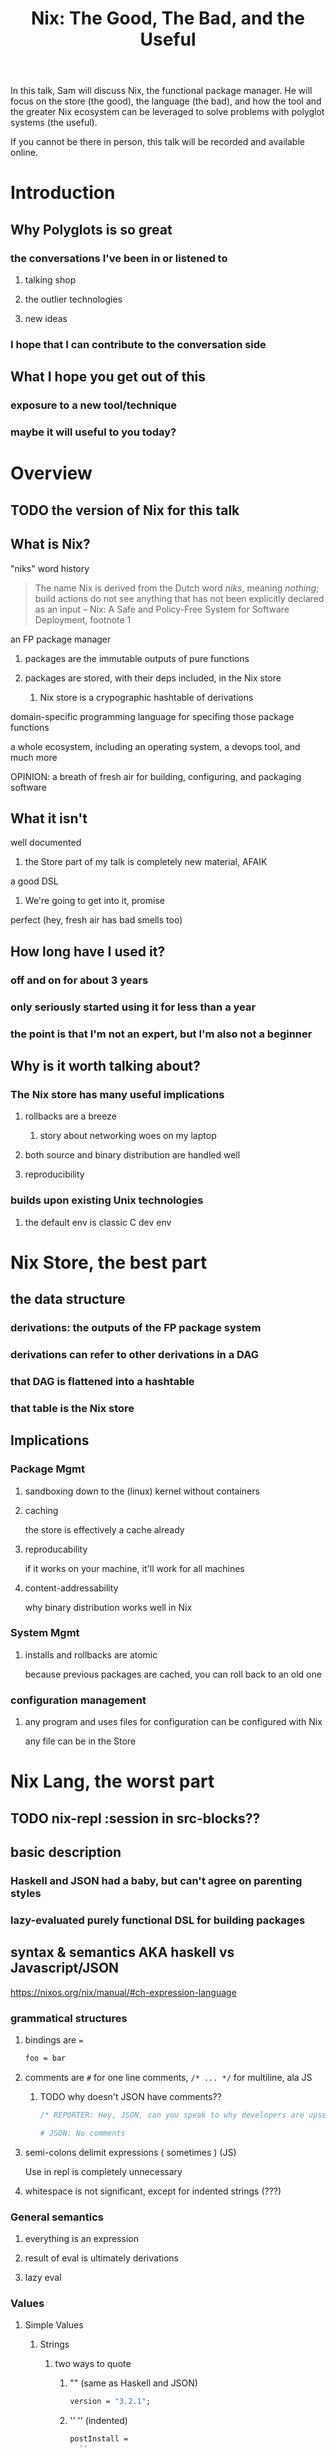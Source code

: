 #+TITLE: Nix: The Good, The Bad, and the Useful

In this talk, Sam will discuss Nix, the functional package manager. He will
focus on the store (the good), the language (the bad), and how the tool and the
greater Nix ecosystem can be leveraged to solve problems with polyglot systems
(the useful).

If you cannot be there in person, this talk will be recorded and available
online.

* Introduction
** Why Polyglots is so great
*** the conversations I've been in or listened to
**** talking shop
**** the outlier technologies
**** new ideas
*** I hope that I can contribute to the conversation side
** What I hope you get out of this
*** exposure to a new tool/technique
*** maybe it will useful to you today?
* Overview
** TODO the version of Nix for this talk
** What is Nix?
**** "niks" word history
     #+begin_quote
     The name Nix is derived from the Dutch word /niks/, meaning /nothing/;
     build actions do not see anything that has not been explicitly declared as
     an input
     -- Nix: A Safe and Policy-Free System for Software Deployment, footnote 1
     #+end_quote
**** an FP package manager
***** packages are the immutable outputs of pure functions
***** packages are stored, with their deps included, in the Nix store
****** Nix store is a crypographic hashtable of derivations
**** domain-specific programming language for specifing those package functions
**** a whole ecosystem, including an operating system, a devops tool, and much more
**** OPINION: a breath of fresh air for building, configuring, and packaging software
** What it isn't
**** well documented
***** the Store part of my talk is completely new material, AFAIK
**** a good DSL
***** We're going to get into it, promise
**** perfect (hey, fresh air has bad smells too)
** How long have I used it?
*** off and on for about 3 years
*** only seriously started using it for less than a year
*** the point is that I'm not an expert, but I'm also not a beginner
** Why is it worth talking about?
*** The Nix store has many useful implications
**** rollbacks are a breeze
***** story about networking woes on my laptop
**** both source and binary distribution are handled well
**** reproducibility
*** builds upon existing Unix technologies
**** the default env is classic C dev env 
* Nix Store, the best part
** the data structure
*** derivations: the outputs of the FP package system
*** derivations can refer to other derivations in a DAG
*** that DAG is flattened into a hashtable
*** that table is the Nix store
** Implications
*** Package Mgmt
**** sandboxing down to the (linux) kernel without containers
**** caching
     the store is effectively a cache already
**** reproducability
     if it works on your machine, it'll work for all machines
**** content-addressability
     why binary distribution works well in Nix
*** System Mgmt
**** installs and rollbacks are atomic
     because previous packages are cached, you can roll back to an old one
*** configuration management
**** any program and uses files for configuration can be configured with Nix
     any file can be in the Store
* Nix Lang, the worst part
** TODO nix-repl :session in src-blocks??
** basic description
*** Haskell and JSON had a baby, but can't agree on parenting styles
*** lazy-evaluated purely functional DSL for building packages

** syntax & semantics AKA haskell vs Javascript/JSON
   https://nixos.org/nix/manual/#ch-expression-language
   
*** grammatical structures

**** bindings are ===
     #+begin_src nix
       foo = bar
     #+end_src

**** comments are =#= for one line comments, =/* ... */= for multiline, ala JS

***** TODO why doesn't JSON have comments??
     #+begin_src nix
       /* REPORTER: Hey, JSON, can you speak to why developers are upset with you? */

       # JSON: No comments
     #+end_src

**** semi-colons delimit expressions ( sometimes ) (JS)
     Use in repl is completely unnecessary 
**** whitespace is not significant, except for indented strings (???)
*** General semantics
**** everything is an expression
**** result of eval is ultimately derivations
**** lazy eval
*** Values
**** Simple Values
***** Strings
****** two ways to quote
******* "" (same as Haskell and JSON)
        #+begin_src nix
          version = "3.2.1";
        #+end_src
******* '' '' (indented)
        #+begin_src nix
          postInstall =
            ''
              mkdir $out/bin $out/etc
              cp foo $out/bin
              echo "Hello World" > $out/etc/foo.conf
            '';
        #+end_src

****** ${} (antiquotation)
       #+begin_src nix
         name = "pop-culture-reference";
         version = "${name}-1997";
         copyright =
           ''
             Version: ${version}
           '';
       #+end_src

***** Numbers
      same as Haskell and JSON
****** ints
****** floating point
***** Paths
****** / style
       similar to Unix paths. A slash is required.
       #+begin_src nix
       customPackage = import ./custom.nix;
       #+end_src
******* Converting strings to paths... WHY????
        #+begin_src nix
        path = /. + "hello";
        #+end_src

****** <> style (NIX_PATH is searched)
       #+begin_src nix
       let pkgs = import <nixpkgs> {};
           config = import <nixpkgs/modules> {};
       #+end_src
       This assumes a file called =default.nix= to be in the directory
***** Booleans: =true=, =false=
***** Null is =null=
      aside: is not antiquotable
**** Lists
***** heterogenous
***** no commas needed
***** lazy in values, strict in length
      no infinite lists for you!
**** Sets (the most important type!)
***** a collection of attributes
***** wrapped in curly-braces
***** access members with =.= syntax
***** keys are either unquoted, or double-quoted
***** if key is =null= attr is dropped from set
***** if set has =__functor= it becomes callable (very Python-esque)
      Because this is Python-esque, and it sounds funny, I'm calling this
      "dunder functor"
***** set theory operations
**** TODO compare with other language specifications

*** Language Contructs
    
**** Recursive sets
**** let-expressions (Haskell)
     lexical scoping
**** inheriting attrs
**** functions
***** curried
***** partial application
***** two styles for args: lambda and set
****** lambda arg style
       
******* common for classic FP patterns and overrides

****** set arg style

******* THE ONLY TIME COMMAS ARE USED
        WHY ON GODEL'S GREEN EARTH ARE THERE COMMAS HERE?!??!?!?
        [Terry Crews saying why dot gif]

******* fixed arity OR variadic with =...=

******* allows for default values
        
******** documentation on =?= is misleading?

**** conditionals =if then else=

**** assertions
     
***** =assert e1; e2=

***** =e1 -> e2=
**** with expressions
     dynamic scoping, which I've read on the internet are bad, or good for you
     #+begin_src nix
     with builtins; map blah [blahs]
     #+end_src
** ergonomics
*** nice: all the ecosystem runs on the lang
**** counterpoint: everything runs on JSON or YAML, so what
*** semicolons are not consistent
**** TODO because of assignment??
**** inside of let and with
**** not outside toplevel expressions
**** inside of sets
**** not inside lists

** other langs / transpilers
*** guix
    
**** reimplimentation of nix

**** nix lang is replaced with Guile Scheme
**** GuixSD is only Gnu approved software
*** expresso
**** new project
**** specifically designed with Nix in mind

*** dhall
**** total language
**** compiles to Nix
**** personally, this is the most interesting to learn

*** {cabal,yarn,composer,...}2nix
    
**** reuse existing specifications to create nixexprs

**** is it proof that a language stinks when you compile to it?
** The derivative file format
*** surprise, it's JSON
*** TODO Write the type out in Dhall??

* Nix build system
  tooling that evaluates/imports nixexprs, creates store-to-fs mapping
** segue: let's build the nixexpr!
*** result, user profiles
    user profile is like appending something to =$PATH=
** the build system a bit more in depth
*** creates a path to artifact mapping with symlinks
**** rollbacks
**** config mgmt
**** all the other implications from earlier

*** garbage collection
    preventing your whole disk from becoming the Nix store
*** nixpkgs
    mentioning this in brief for time, this is a whole 'nother part of the ecosystem

**** github project for main repo
     
***** inclusion into nixpkgs is done via Issues and PRs
***** search and discovery are not great

      the most efficient search is via the =nix= search tool, and discovery is
      from browsing the src directories

**** PPAs and similar can be added if narinfo file exists
     home-manager example

**** I miss AUR sometimes
     If Dhall was used as main config lang, then pkgs could be hosted on IPFS
     and provide a similar env

** looking at the drv in depth
** room for shebangs?

* the ecosystem that builds on this, IF time allows

*** official parts
**** NixOS
***** not the best desktop os, I suppliment my package management with AppImage and Flatpak
**** NixOps
**** Disnix
**** Hydra
*** beyond
**** home-manager
**** lorri

* Conclusions
** lang sux
** build system rox
** store slaps
** maybe this tool can help you today

* Research                                                         :noexport:
** https://www.youtube.com/watch?v=D5Gq2wkRXpU
   
*** this covers the whole ecosystem, 1:23 duration

*** audience interaction
*** Intro to Nix
**** the big idea: FP has taught the world that global mutable state is bad, mkay?
**** problems with current state of affairs
***** in-place mutation (pkg installs) cannot be undone, hard to trace, etc...
***** dependencies (diamond inheritance problem)
***** unintended breakages
***** not composable
***** Ansible et al can drift
***** testing/QA is difficult for packaging
**** solution: "don't do that"
     This is not great! I'm really happy that I'm going to talk about the Nix
     store separately.
***** deterministic, isolated, timeless (all files are fixed at UNIX epoch)
***** no globals / immutable env
***** dependencies are only accessible via content-address
***** nix user profile
***** diamond problem
      I'd argue that the diamond problem does come up, it's a compilation error
***** nix has sandboxing all the down to the kernel
**** implications
***** dependencies are completely separated
***** declarative defs are idempotent, easily version controlled
***** changes/upgrades are non-destructive, atomic
***** always rolled back (generations)
**** aside: garbage collector
**** example
***** no windows!
***** works along-side other package managers
***** nix-shell explaination fumble
***** graphiz of git deps
**** nixpkgs
***** channels
***** https://howoldis.herokuapp.com
***** looking at github repo
**** nix lang
***** strongly, dynamically typed
***** lazy evaluation
***** immutable, pure FP
***** types
****** numbers (no floating point)
****** bools
****** strings
******* special multiline
******* interpolation
****** hetero lists
****** sets
******* . accessor
****** control
******* if/then/else expressions
******* =let ... in= lexical scoping
******* imports
******* =with= dynamic scoping
******* =x: x= function def, with currying and partial application
******* ={ x, y, z }: x + y + z= preferred syntax
**** let's build hello world
***** lots of stuff about working with haskell pkgs
***** example is a bash script that echo's hello world
***** more haskell examples
***** bad override example!!!!
      ugh, so much hand-waving
**** NixOps taster
*** this did not cover the whole ecosystem
** https://pdfs.semanticscholar.org/ac40/f3ace70c447ceb3415228899eb240892af79.pdf?_ga=2.94060181.929323198.1555963281-357808856.1555963281
*** footnote 1 quote

